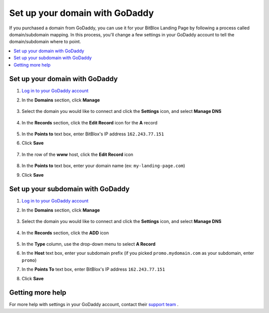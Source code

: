 ========
Set up your domain with GoDaddy
========


If you purchased a domain from GoDaddy, you can use it for your BitBlox Landing Page by following a process called domain/subdomain mapping. In this process, you'll change a few settings in your GoDaddy account to tell the domain/subdomain where to point.


.. contents::
    :local:
    :backlinks: top


Set up your domain with GoDaddy
------

1. `Log in to your GoDaddy account <https://sso.godaddy.com/?realm=idp&app=mya&path=?ci=>`__
2.  In the **Domains** section, click **Manage**

	.. class:: screenshot

		|godaddy-click-manage|


3. Select the domain you would like to connect and click the **Settings** icon, and select **Manage DNS**

	.. class:: screenshot

		|godaddy-manage-dns|


4. In the **Records** section, click the **Edit Record** icon for the **A** record

	.. class:: screenshot

		|godaddy-edit-a-record|


5. In the **Points to** text box, enter BitBlox's IP address ``162.243.77.151``
6. Click **Save**

    .. class:: screenshot

	    |godaddy-enter-ip|

7. In the row of the **www** host, click the **Edit Record** icon

	.. class:: screenshot

		|godaddy-edit-cname|


8. In the **Points to** text box, enter your domain name (ex: ``my-landing-page.com``)
9. Click **Save**

	.. class:: screenshot

		|godaddy-enter-www|


    .. include:: ../general/bitblox-thirt-party-domain.rst



Set up your subdomain with GoDaddy
------

1. `Log in to your GoDaddy account <https://sso.godaddy.com/?realm=idp&app=mya&path=?ci=>`__
2. In the **Domains** section, click **Manage**

	.. class:: screenshot

		|godaddy-click-manage|


3. Select the domain you would like to connect and click the **Settings** icon, and select **Manage DNS**

	.. class:: screenshot

		|godaddy-manage-dns-subdomain|


4. In the **Records** section, click the **ADD** icon

	.. class:: screenshot

		|godaddy-add-new-record-subdomain|


5. In the **Type** column, use the drop-down menu to select **A Record**
6. In the **Host** text box, enter your subdomain prefix (if you picked ``promo.mydomain.com`` as your subdomain, enter ``promo``)
7. In the **Points To** text box, enter BitBlox's IP address ``162.243.77.151``
8. Click **Save**

    .. class:: screenshot

		|godaddy-enter-subdomain|


    .. include:: ../general/bitblox-thirt-party-subdomain.rst

Getting more help
------

For more help with settings in your GoDaddy account, contact their `support team <https://uk.godaddy.com/help>`__ .

.. |godaddy-click-manage| image:: _images/godaddy-click-manage.png
.. |godaddy-manage-dns| image:: _images/godaddy-manage-dns.png
.. |godaddy-edit-a-record| image:: _images/godaddy-edit-a-record.png
.. |godaddy-enter-ip| image:: _images/godaddy-enter-ip.png
.. |godaddy-edit-cname| image:: _images/godaddy-edit-cname.png
.. |godaddy-enter-www| image:: _images/godaddy-enter-www.png
.. |godaddy-manage-dns-subdomain| image:: _images/godaddy-manage-dns-subdomain.png
.. |godaddy-add-new-record-subdomain| image:: _images/godaddy-add-new-record-subdomain.png
.. |godaddy-enter-subdomain| image:: _images/godaddy-enter-subdomain.png
.. |bitblox-click-3-rd-party-domain| image:: _images/bitblox-click-3-rd-party-domain.png
.. |bitblox-subdomain-click-connect-domain| image:: _images/bitblox-subdomain-click-connect-domain.png
.. |bitblox-subdomain-dns-settings| image:: _images/bitblox-subdomain-dns-settings.png
.. |bitblox-click-edit-page| image:: _images/bitblox-click-edit-page.png
.. |bitblox-subdomain-refresh| image:: _images/bitblox-subdomain-refresh.png
.. |bitblox-connect-domain| image:: _images/bitblox-connect-domain.png
.. |bitblox-dns-settings| image:: _images/bitblox-dns-settings.png
.. |bitblox-click-refresh| image:: _images/bitblox-click-refresh.png
.. |bitblox-click-settings| image:: _images/bitblox-click-settings.jpg
